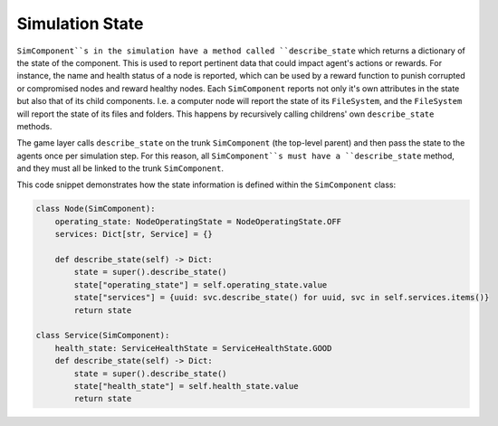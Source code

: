 .. only:: comment

    © Crown-owned copyright 2023, Defence Science and Technology Laboratory UK

Simulation State
==============

``SimComponent``s in the simulation have a method called ``describe_state`` which returns a dictionary of the state of the component. This is used to report pertinent data that could impact agent's actions or rewards. For instance, the name and health status of a node is reported, which can be used by a reward function to punish corrupted or compromised nodes and reward healthy nodes. Each ``SimComponent`` reports not only it's own attributes in the state but also that of its child components. I.e. a computer node will report the state of its ``FileSystem``, and the ``FileSystem`` will report the state of its files and folders. This happens by recursively calling childrens' own ``describe_state`` methods.

The game layer calls ``describe_state`` on the trunk ``SimComponent`` (the top-level parent) and then pass the state to the agents once per simulation step. For this reason, all ``SimComponent``s must have a ``describe_state`` method, and they must all be linked to the trunk ``SimComponent``.

This code snippet demonstrates how the state information is defined within the ``SimComponent`` class:

.. code-block:: python

    class Node(SimComponent):
        operating_state: NodeOperatingState = NodeOperatingState.OFF
        services: Dict[str, Service] = {}

        def describe_state(self) -> Dict:
            state = super().describe_state()
            state["operating_state"] = self.operating_state.value
            state["services"] = {uuid: svc.describe_state() for uuid, svc in self.services.items()}
            return state

    class Service(SimComponent):
        health_state: ServiceHealthState = ServiceHealthState.GOOD
        def describe_state(self) -> Dict:
            state = super().describe_state()
            state["health_state"] = self.health_state.value
            return state
